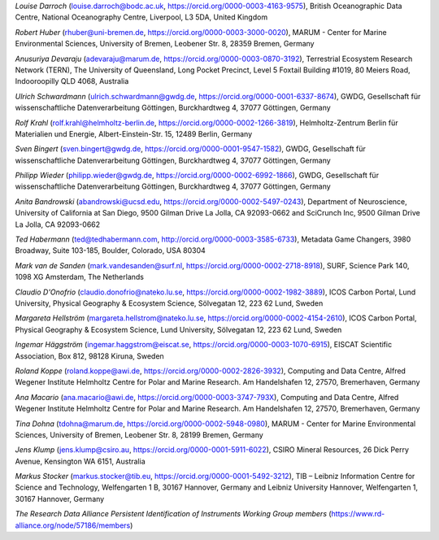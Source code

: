 *Louise Darroch* (louise.darroch@bodc.ac.uk, https://orcid.org/0000-0003-4163-9575),
British Oceanographic Data Centre, National Oceanography Centre,
Liverpool, L3 5DA, United Kingdom

*Robert Huber* (rhuber@uni-bremen.de, https://orcid.org/0000-0003-3000-0020),
MARUM - Center for Marine Environmental Sciences, University of Bremen, Leobener Str. 8, 28359 Bremen, Germany

*Anusuriya Devaraju* (adevaraju@marum.de, https://orcid.org/0000-0003-0870-3192),
Terrestrial Ecosystem Research Network (TERN), The University of
Queensland, Long Pocket Precinct, Level 5 Foxtail Building #1019, 80
Meiers Road, Indooroopilly QLD 4068, Australia

*Ulrich Schwardmann* (ulrich.schwardmann@gwdg.de, https://orcid.org/0000-0001-6337-8674),
GWDG, Gesellschaft für wissenschaftliche Datenverarbeitung Göttingen,
Burckhardtweg 4, 37077 Göttingen, Germany

*Rolf Krahl* (rolf.krahl@helmholtz-berlin.de, https://orcid.org/0000-0002-1266-3819),
Helmholtz-Zentrum Berlin für Materialien und Energie,
Albert-Einstein-Str. 15, 12489 Berlin, Germany

*Sven Bingert* (sven.bingert@gwdg.de, https://orcid.org/0000-0001-9547-1582),
GWDG, Gesellschaft für wissenschaftliche Datenverarbeitung Göttingen,
Burckhardtweg 4, 37077 Göttingen, Germany

*Philipp Wieder* (philipp.wieder@gwdg.de, https://orcid.org/0000-0002-6992-1866),
GWDG, Gesellschaft für wissenschaftliche Datenverarbeitung Göttingen,
Burckhardtweg 4, 37077 Göttingen, Germany

*Anita Bandrowski* (abandrowski@ucsd.edu, https://orcid.org/0000-0002-5497-0243),
Department of Neuroscience, University of California at San Diego,
9500 Gilman Drive La Jolla, CA 92093-0662 and SciCrunch Inc, 9500
Gilman Drive La Jolla, CA 92093-0662

*Ted Habermann* (ted@tedhabermann.com, http://orcid.org/0000-0003-3585-6733),
Metadata Game Changers, 3980 Broadway, Suite 103-185, Boulder,
Colorado, USA 80304

*Mark van de Sanden* (mark.vandesanden@surf.nl, https://orcid.org/0000-0002-2718-8918),
SURF, Science Park 140, 1098 XG Amsterdam, The Netherlands

*Claudio D'Onofrio* (claudio.donofrio@nateko.lu.se, https://orcid.org/0000-0002-1982-3889),
ICOS Carbon Portal, Lund University, Physical Geography & Ecosystem
Science, Sölvegatan 12, 223 62 Lund, Sweden

*Margareta Hellström* (margareta.hellstrom@nateko.lu.se, https://orcid.org/0000-0002-4154-2610),
ICOS Carbon Portal, Physical Geography & Ecosystem Science, Lund
University, Sölvegatan 12, 223 62 Lund, Sweden

*Ingemar Häggström* (ingemar.haggstrom@eiscat.se, https://orcid.org/0000-0003-1070-6915),
EISCAT Scientific Association, Box 812, 98128 Kiruna, Sweden

*Roland Koppe* (roland.koppe@awi.de, https://orcid.org/0000-0002-2826-3932),
Computing and Data Centre, Alfred Wegener Institute Helmholtz Centre for
Polar and Marine Research. Am Handelshafen 12, 27570, Bremerhaven,
Germany

*Ana Macario* (ana.macario@awi.de, https://orcid.org/0000-0003-3747-793X),
Computing and Data Centre, Alfred Wegener Institute Helmholtz Centre for
Polar and Marine Research. Am Handelshafen 12, 27570, Bremerhaven,
Germany

*Tina Dohna* (tdohna@marum.de, https://orcid.org/0000-0002-5948-0980),
MARUM - Center for Marine Environmental Sciences, University of Bremen, Leobener Str. 8, 28199 Bremen, Germany

*Jens Klump* (jens.klump@csiro.au, https://orcid.org/0000-0001-5911-6022),
CSIRO Mineral Resources, 26 Dick Perry Avenue, Kensington WA 6151, Australia

*Markus Stocker* (markus.stocker@tib.eu, https://orcid.org/0000-0001-5492-3212),
TIB – Leibniz Information Centre for Science and Technology,
Welfengarten 1 B, 30167 Hannover, Germany and Leibniz University
Hannover, Welfengarten 1, 30167 Hannover, Germany

*The Research Data Alliance Persistent Identification of Instruments
Working Group members* (https://www.rd-alliance.org/node/57186/members)
